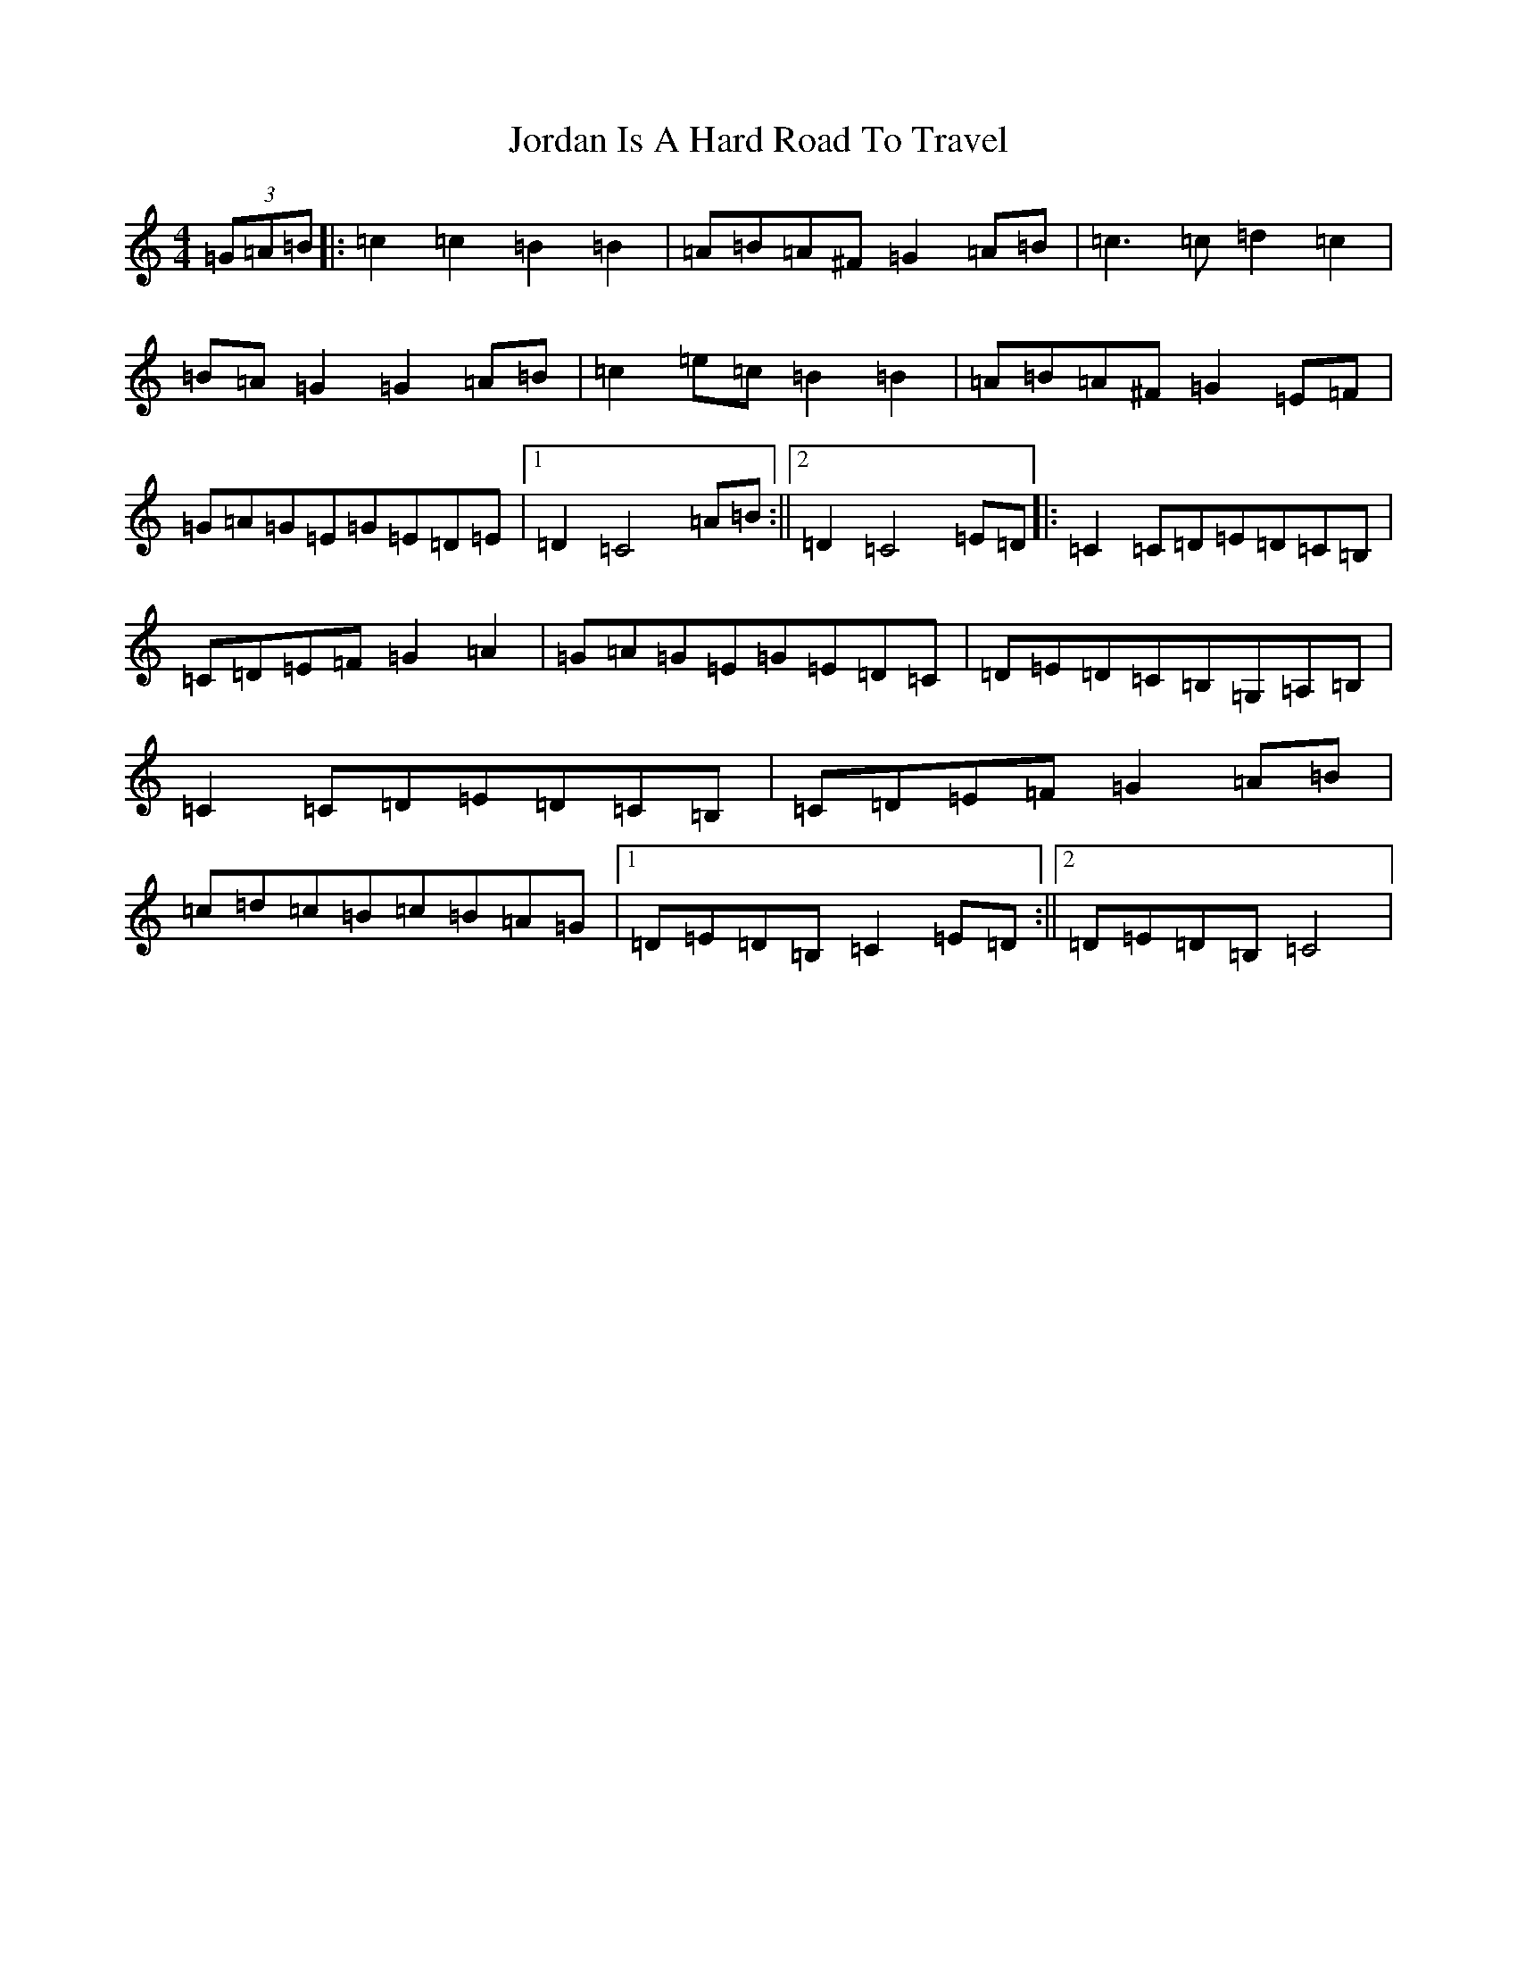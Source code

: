 X: 11017
T: Jordan Is A Hard Road To Travel
S: https://thesession.org/tunes/8447#setting8447
R: reel
M:4/4
L:1/8
K: C Major
(3=G=A=B|:=c2=c2=B2=B2|=A=B=A^F=G2=A=B|=c3=c=d2=c2|=B=A=G2=G2=A=B|=c2=e=c=B2=B2|=A=B=A^F=G2=E=F|=G=A=G=E=G=E=D=E|1=D2=C4=A=B:||2=D2=C4=E=D|:=C2=C=D=E=D=C=B,|=C=D=E=F=G2=A2|=G=A=G=E=G=E=D=C|=D=E=D=C=B,=G,=A,=B,|=C2=C=D=E=D=C=B,|=C=D=E=F=G2=A=B|=c=d=c=B=c=B=A=G|1=D=E=D=B,=C2=E=D:||2=D=E=D=B,=C4|